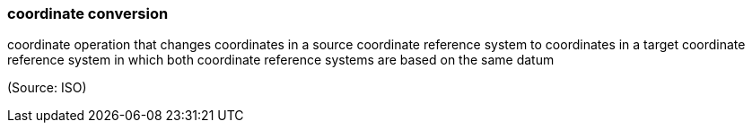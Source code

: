 === coordinate conversion

coordinate operation that changes coordinates in a source coordinate reference system to coordinates in a target coordinate reference system in which both coordinate reference systems are based on the same datum

(Source: ISO)

